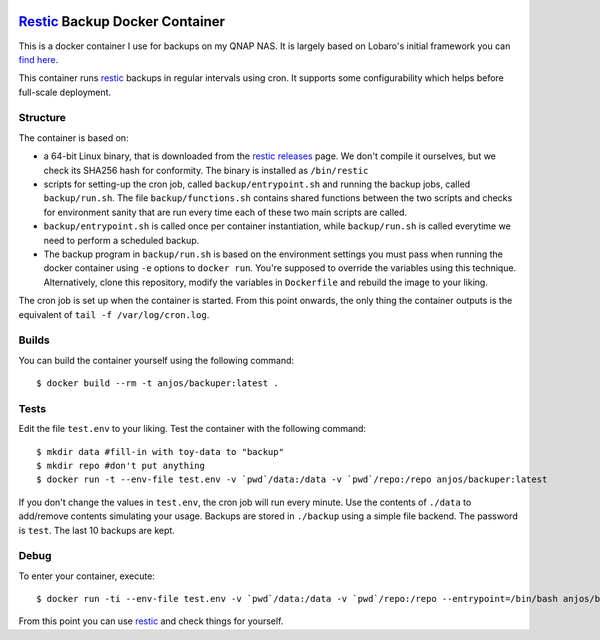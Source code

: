 .. image:: https://img.shields.io/docker/pulls/anjos/backuper.svg
   :target: https://hub.docker.com/r/anjos/backuper/

=================================
 Restic_ Backup Docker Container
=================================

This is a docker container I use for backups on my QNAP NAS. It is largely
based on Lobaro's initial framework you can `find here
<https://github.com/Lobaro/restic-backup-docker>`_.

This container runs restic_ backups in regular intervals using cron. It supports
some configurability which helps before full-scale deployment.


Structure
---------

The container is based on:

* a 64-bit Linux binary, that is downloaded from the `restic releases`_ page.
  We don't compile it ourselves, but we check its SHA256 hash for conformity.
  The binary is installed as ``/bin/restic``
* scripts for setting-up the cron job, called ``backup/entrypoint.sh`` and
  running the backup jobs, called ``backup/run.sh``. The file
  ``backup/functions.sh`` contains shared functions between the two scripts and
  checks for environment sanity that are run every time each of these two main
  scripts are called.
* ``backup/entrypoint.sh`` is called once per container instantiation, while
  ``backup/run.sh`` is called everytime we need to perform a scheduled backup.
* The backup program in ``backup/run.sh`` is based on the environment settings
  you must pass when running the docker container using ``-e`` options to
  ``docker run``. You're supposed to override the variables using this
  technique. Alternatively, clone this repository, modify the variables in
  ``Dockerfile`` and rebuild the image to your liking.


The cron job is set up when the container is started. From this point onwards,
the only thing the container outputs is the equivalent of ``tail -f
/var/log/cron.log``.


Builds
------

You can build the container yourself using the following command::

  $ docker build --rm -t anjos/backuper:latest .


Tests
-----

Edit the file ``test.env`` to your liking. Test the container with the
following command::

  $ mkdir data #fill-in with toy-data to "backup"
  $ mkdir repo #don't put anything
  $ docker run -t --env-file test.env -v `pwd`/data:/data -v `pwd`/repo:/repo anjos/backuper:latest

If you don't change the values in ``test.env``, the cron job will run every
minute. Use the contents of ``./data`` to add/remove contents simulating your
usage. Backups are stored in ``./backup`` using a simple file backend. The
password is ``test``. The last 10 backups are kept.


Debug
-----

To enter your container, execute::

  $ docker run -ti --env-file test.env -v `pwd`/data:/data -v `pwd`/repo:/repo --entrypoint=/bin/bash anjos/backuper:latest '-e'


From this point you can use restic_ and check things for yourself.


.. Your references go here:
.. _restic: https://restic.net
.. _restic releases: https://github.com/restic/restic/releases
